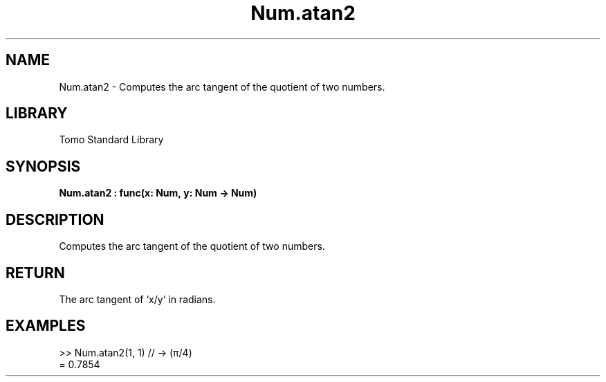 '\" t
.\" Copyright (c) 2025 Bruce Hill
.\" All rights reserved.
.\"
.TH Num.atan2 3 2025-04-19T14:48:15.712259 "Tomo man-pages"
.SH NAME
Num.atan2 \- Computes the arc tangent of the quotient of two numbers.

.SH LIBRARY
Tomo Standard Library
.SH SYNOPSIS
.nf
.BI Num.atan2\ :\ func(x:\ Num,\ y:\ Num\ ->\ Num)
.fi

.SH DESCRIPTION
Computes the arc tangent of the quotient of two numbers.


.TS
allbox;
lb lb lbx lb
l l l l.
Name	Type	Description	Default
x	Num	The numerator. 	-
y	Num	The denominator. 	-
.TE
.SH RETURN
The arc tangent of `x/y` in radians.

.SH EXAMPLES
.EX
>> Num.atan2(1, 1) // -> (π/4)
= 0.7854
.EE
